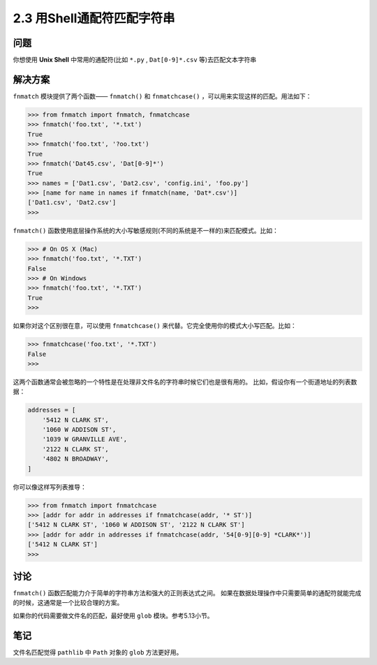 ========================
2.3 用Shell通配符匹配字符串
========================

----------
问题
----------
你想使用 **Unix Shell** 中常用的通配符(比如 ``*.py`` , ``Dat[0-9]*.csv`` 等)去匹配文本字符串

----------
解决方案
----------
``fnmatch`` 模块提供了两个函数—— ``fnmatch()`` 和 ``fnmatchcase()`` ，可以用来实现这样的匹配。用法如下：

.. code-block:: python

    >>> from fnmatch import fnmatch, fnmatchcase
    >>> fnmatch('foo.txt', '*.txt')
    True
    >>> fnmatch('foo.txt', '?oo.txt')
    True
    >>> fnmatch('Dat45.csv', 'Dat[0-9]*')
    True
    >>> names = ['Dat1.csv', 'Dat2.csv', 'config.ini', 'foo.py']
    >>> [name for name in names if fnmatch(name, 'Dat*.csv')]
    ['Dat1.csv', 'Dat2.csv']
    >>>

``fnmatch()`` 函数使用底层操作系统的大小写敏感规则(不同的系统是不一样的)来匹配模式。比如：

.. code-block:: python

    >>> # On OS X (Mac)
    >>> fnmatch('foo.txt', '*.TXT')
    False
    >>> # On Windows
    >>> fnmatch('foo.txt', '*.TXT')
    True
    >>>

如果你对这个区别很在意，可以使用 ``fnmatchcase()`` 来代替。它完全使用你的模式大小写匹配。比如：

.. code-block:: python

    >>> fnmatchcase('foo.txt', '*.TXT')
    False
    >>>

这两个函数通常会被忽略的一个特性是在处理非文件名的字符串时候它们也是很有用的。
比如，假设你有一个街道地址的列表数据：

.. code-block:: python

    addresses = [
        '5412 N CLARK ST',
        '1060 W ADDISON ST',
        '1039 W GRANVILLE AVE',
        '2122 N CLARK ST',
        '4802 N BROADWAY',
    ]

你可以像这样写列表推导：

.. code-block:: python

    >>> from fnmatch import fnmatchcase
    >>> [addr for addr in addresses if fnmatchcase(addr, '* ST')]
    ['5412 N CLARK ST', '1060 W ADDISON ST', '2122 N CLARK ST']
    >>> [addr for addr in addresses if fnmatchcase(addr, '54[0-9][0-9] *CLARK*')]
    ['5412 N CLARK ST']
    >>>

----------
讨论
----------
``fnmatch()`` 函数匹配能力介于简单的字符串方法和强大的正则表达式之间。
如果在数据处理操作中只需要简单的通配符就能完成的时候，这通常是一个比较合理的方案。

如果你的代码需要做文件名的匹配，最好使用 ``glob`` 模块。参考5.13小节。

----------
笔记
----------

文件名匹配觉得 ``pathlib`` 中 ``Path`` 对象的 ``glob`` 方法更好用。
